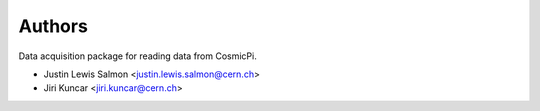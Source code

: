 ..
    This file is part of CosmicPi-DAQ.
    Copyright (C) 2016 Justin Lewis Salmon.

    CosmicPi-DAQ is free software; you can redistribute it
    and/or modify it under the terms of the GNU General Public License as
    published by the Free Software Foundation; either version 2 of the
    License, or (at your option) any later version.

    CosmicPi-DAQ is distributed in the hope that it will be
    useful, but WITHOUT ANY WARRANTY; without even the implied warranty of
    MERCHANTABILITY or FITNESS FOR A PARTICULAR PURPOSE.  See the GNU
    General Public License for more details.

    You should have received a copy of the GNU General Public License
    along with CosmicPi-DAQ; if not, write to the
    Free Software Foundation, Inc., 59 Temple Place, Suite 330, Boston,
    MA 02111-1307, USA.


Authors
=======

Data acquisition package for reading data from CosmicPi.

- Justin Lewis Salmon <justin.lewis.salmon@cern.ch>
- Jiri Kuncar <jiri.kuncar@cern.ch>
